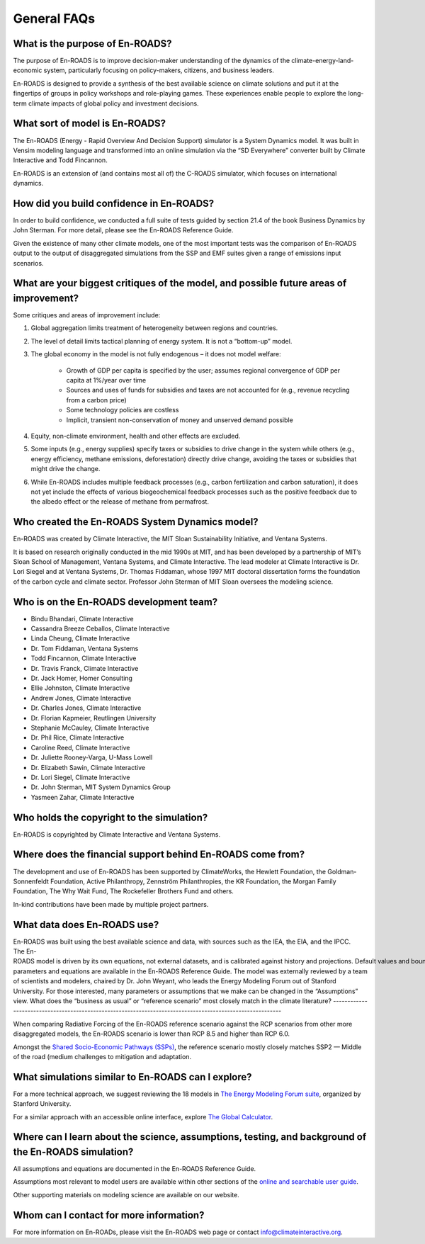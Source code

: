 General FAQs
==============================================

What is the purpose of En-ROADS?
---------------------------------

The purpose of En-ROADS is to improve decision-maker understanding of the dynamics of the climate-energy-land-economic system, particularly focusing on policy-makers, citizens, and business leaders.

En-ROADS is designed to provide a synthesis of the best available science on climate solutions and put it at the fingertips of groups in policy workshops and role-playing games. These experiences enable people to explore the long-term climate impacts of global policy and investment decisions.


What sort of model is En-ROADS?
---------------------------------
The En-ROADS (Energy - Rapid Overview And Decision Support) simulator is a System Dynamics model. It was built in Vensim modeling language and transformed into an online simulation via the “SD Everywhere” converter built by Climate Interactive and Todd Fincannon. 

En-ROADS is an extension of (and contains most all of) the C-ROADS simulator, which focuses on international dynamics.


How did you build confidence in En-ROADS? 
-------------------------------------------

In order to build confidence, we conducted a full suite of tests guided by section 21.4 of the book Business Dynamics by John Sterman. For more detail, please see the En-ROADS Reference Guide. 

Given the existence of many other climate models, one of the most important tests was the comparison of En-ROADS output to the output of disaggregated simulations from the SSP and EMF suites given a range of emissions input scenarios.


What are your biggest critiques of the model, and possible future areas of improvement?
-----------------------------------------------------------------------------------------

Some critiques and areas of improvement include: 

#. Global aggregation limits treatment of heterogeneity between regions and countries.
#. The level of detail limits tactical planning of energy system. It is not a “bottom-up” model.
#. The global economy in the model is not fully endogenous – it does not model welfare:
    
    - Growth of GDP per capita is specified by the user; assumes regional convergence of GDP per capita at 1%/year over time
    - Sources and uses of funds for subsidies and taxes are not accounted for (e.g., revenue recycling from a carbon price)
    - Some technology policies are costless
    - Implicit, transient non-conservation of money and unserved demand possible

#.	Equity, non-climate environment, health and other effects are excluded.
#.	Some inputs (e.g., energy supplies) specify taxes or subsidies to drive change in the system while others (e.g., energy efficiency, methane emissions, deforestation) directly drive change, avoiding the taxes or subsidies that might drive the change.
#.	While En-ROADS includes multiple feedback processes (e.g., carbon fertilization and carbon saturation), it does not yet include the effects of various biogeochemical feedback processes such as the positive feedback due to the albedo effect or the release of methane from permafrost.


Who created the En-ROADS System Dynamics model?
--------------------------------------------------

En-ROADS was created by Climate Interactive, the MIT Sloan Sustainability Initiative, and Ventana Systems.

It is based on research originally conducted in the mid 1990s at MIT, and has been developed by a partnership of MIT’s Sloan School of Management, Ventana Systems, and Climate Interactive. The lead modeler at Climate Interactive is Dr. Lori Siegel and at Ventana Systems, Dr. Thomas Fiddaman, whose 1997 MIT doctoral dissertation forms the foundation of the carbon cycle and climate sector. Professor John Sterman of MIT Sloan oversees the modeling science.

Who is on the En-ROADS development team?
-------------------------------------------------

-	Bindu Bhandari, Climate Interactive 
-	Cassandra Breeze Ceballos, Climate Interactive
-	Linda Cheung, Climate Interactive
-	Dr. Tom Fiddaman, Ventana Systems
-	Todd Fincannon, Climate Interactive
-	Dr. Travis Franck, Climate Interactive 
-	Dr. Jack Homer, Homer Consulting
-	Ellie Johnston, Climate Interactive
-	Andrew Jones, Climate Interactive
-	Dr. Charles Jones, Climate Interactive
-   Dr. Florian Kapmeier, Reutlingen University
-	Stephanie McCauley, Climate Interactive
-	Dr. Phil Rice, Climate Interactive
-	Caroline Reed, Climate Interactive
-	Dr. Juliette Rooney-Varga, U-Mass Lowell
-	Dr. Elizabeth Sawin, Climate Interactive
-	Dr. Lori Siegel, Climate Interactive
-	Dr. John Sterman, MIT System Dynamics Group
-	Yasmeen Zahar, Climate Interactive


Who holds the copyright to the simulation?
--------------------------------------------

En-ROADS is copyrighted by Climate Interactive and Ventana Systems.

Where does the financial support behind En-ROADS come from?
--------------------------------------------------------------

The development and use of En-ROADS has been supported by ClimateWorks, the Hewlett Foundation, the Goldman-Sonnenfeldt Foundation, Active Philanthropy, Zennström Philanthropies, the KR Foundation, the Morgan Family Foundation, The Why Wait Fund, The Rockefeller Brothers Fund and others.

In-kind contributions have been made by multiple project partners.

What data does En-ROADS use?
-------------------------------

En-ROADS was built using the best available science and data, with sources such as the IEA, the EIA, and the IPCC. The En-ROADS model is driven by its own equations, not external datasets, and is calibrated against history and projections. Default values and bounds on economic, energy, and climaterelated dynamics have been determined from an extensive review of literature.All parameters and equations are available in the En-ROADS Reference Guide. The model was externally reviewed by a team of scientists and modelers, chaired by Dr. John Weyant, who leads the Energy Modeling Forum out of Stanford University. For those interested, many parameters or assumptions that we make can be changed in the “Assumptions” view. 
What does the “business as usual” or “reference scenario” most closely match in the climate literature?
----------------------------------------------------------------------------------------------------------

When comparing Radiative Forcing of the En-ROADS reference scenario against the RCP scenarios from other more disaggregated models, the En-ROADS scenario is lower than RCP 8.5 and higher than RCP 6.0. 

Amongst the `Shared Socio-Economic Pathways (SSPs) <https://unfccc.int/sites/default/files/part1_iiasa_rogelj_ssp_poster.pdf>`_, the reference scenario mostly closely matches SSP2 — Middle of the road (medium challenges to mitigation and adaptation.

What simulations similar to En-ROADS can I explore?
-----------------------------------------------------

For a more technical approach, we suggest reviewing the 18 models in `The Energy Modeling Forum suite <https://emf.stanford.edu/>`_, organized by Stanford University. 

For a similar approach with an accessible online interface, explore `The Global Calculator <https://www.gov.uk/government/publications/the-global-calculator>`_.

Where can I learn about the science, assumptions, testing, and background of the En-ROADS simulation?
-------------------------------------------------------------------------------------------------------

All assumptions and equations are documented in the En-ROADS Reference Guide.

Assumptions most relevant to model users are available within other sections of the `online and searchable user guide <https://docs.climateinteractive.org/projects/en-roads/en/latest/index.html>`_.

Other supporting materials on modeling science are available on our website.

Whom can I contact for more information?
------------------------------------------

For more information on En-ROADs, please visit the En-ROADS web page or contact info@climateinteractive.org. 



.. SUBSTITUTIONS SECTION

.. |imgTranElecIcon| image:: ../images/icons/transportelec_icon.png
   :width: 0.55569in
   :height: 0.45763in
